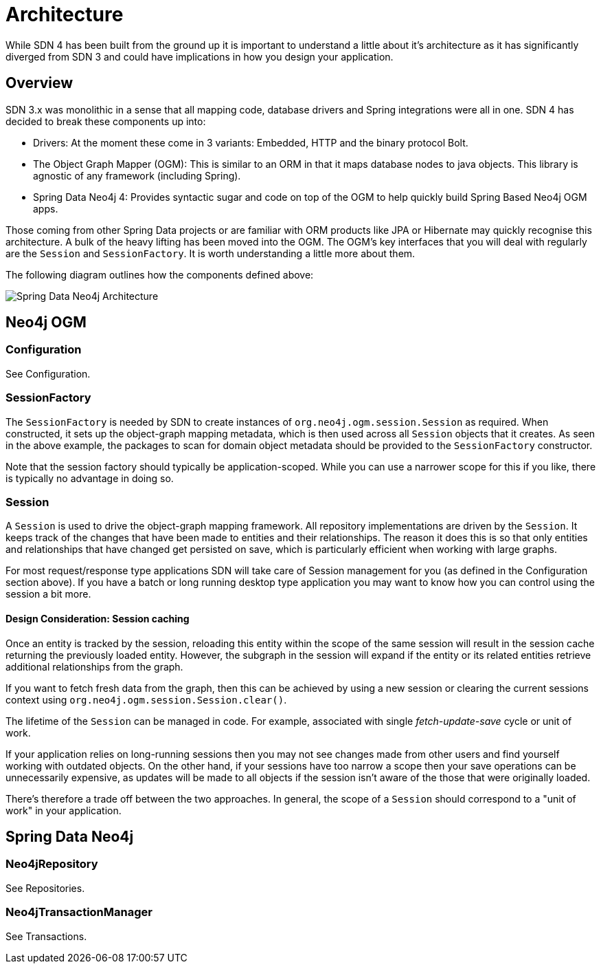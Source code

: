 [[reference.architecture]]
= Architecture

While SDN 4 has been built from the ground up it is important to understand a little about it's architecture as it has significantly
diverged from SDN 3 and could have implications in how you design your application.


== Overview

SDN 3.x was monolithic in a sense that all mapping code, database drivers and Spring integrations were all in one.  SDN 4 has decided to
break these components up into:

* Drivers: At the moment these come in 3 variants: Embedded, HTTP and the binary protocol Bolt.
* The Object Graph Mapper (OGM): This is similar to an ORM in that it maps database nodes to java objects. This library is agnostic of any framework (including Spring).
* Spring Data Neo4j 4: Provides syntactic sugar and code on top of the OGM to help quickly build Spring Based Neo4j OGM apps.

Those coming from other Spring Data projects or are familiar with ORM products like JPA or Hibernate may quickly recognise this architecture.
A bulk of the heavy lifting has been moved into the OGM. The OGM's key interfaces that you will deal with regularly are the `Session` and
`SessionFactory`. It is worth understanding a little more about them.

The following diagram outlines how the components defined above:

image::SDN-Architecture.png[Spring Data Neo4j Architecture,align="center"]


== Neo4j OGM

=== Configuration

See Configuration.

=== SessionFactory

The `SessionFactory` is needed by SDN to create instances of `org.neo4j.ogm.session.Session` as required.
When constructed, it sets up the object-graph mapping metadata, which is then used across all `Session` objects that it creates.
As seen in the above example, the packages to scan for domain object metadata should be provided to the `SessionFactory` constructor.

Note that the session factory should typically be application-scoped.
While you can use a narrower scope for this if you like, there is typically no advantage in doing so.

=== Session

A `Session` is used to drive the object-graph mapping framework. All repository implementations are driven by the `Session`.
It keeps track of the changes that have been made to entities and their relationships.
The reason it does this is so that only entities and relationships that have changed get persisted on save, which is particularly efficient when working with large graphs.

For most request/response type applications SDN will take care of Session management for you (as defined in the Configuration section above).
If you have a batch or long running desktop type application you may want to know how you can control using the session a bit more.

==== Design Consideration: Session caching

Once an entity is tracked by the session, reloading this entity within the scope of the same session will result in the session cache
returning the previously loaded entity. However, the subgraph in the session will expand if the entity or its related
entities retrieve additional relationships from the graph.

If you want to fetch fresh data from the graph, then this can be achieved by using a new session or clearing the current
sessions context using `org.neo4j.ogm.session.Session.clear()`.

The lifetime of the `Session` can be managed in code. For example, associated with single _fetch-update-save_ cycle or unit of work.

If your application relies on long-running sessions then you may not see changes made from other users and find yourself working with outdated objects.
On the other hand, if your sessions have too narrow a scope then your save operations can be unnecessarily expensive, as updates will be made to all objects if the session isn't aware of the those that were originally loaded.

There's therefore a trade off between the two approaches.
In general, the scope of a `Session` should correspond to a "unit of work" in your application.



== Spring Data Neo4j


=== Neo4jRepository

See Repositories.

=== Neo4jTransactionManager

See Transactions.
